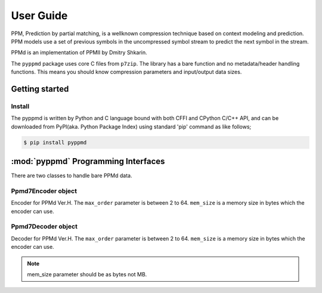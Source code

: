 .. _user_guide:

**********
User Guide
**********

PPM, Prediction by partial matching, is a wellknown compression technique
based on context modeling and prediction. PPM models use a set of previous
symbols in the uncompressed symbol stream to predict the next symbol in the
stream.

PPMd is an implementation of PPMII by Dmitry Shkarin.

The ``pyppmd`` package uses core C files from ``p7zip``.
The library has a bare function and no metadata/header handling functions.
This means you should know compression parameters and input/output data
sizes.


Getting started
===============

Install
-------

The pyppmd is written by Python and C language bound with both CFFI and CPython C/C++ API,
and can be downloaded from PyPI(aka. Python Package Index) using standard 'pip' command
as like follows;

.. code-block:: bash

    $ pip install pyppmd


:mod:`pyppmd` Programming Interfaces
====================================

There are two classes to handle bare PPMd data.


Ppmd7Encoder object
-------------------

.. class:: Ppmd7Encoder(max_order: int, mem_size: int)

   Encoder for PPMd Ver.H. The ``max_order`` parameter is between 2 to 64.
   ``mem_size`` is a memory size in bytes which the encoder can use.

.. method:: Ppmd7Encoder.encode(data: Union[bytes, bytearray, memoryview])

   Compress data, returning a bytes object containing compressed data for
   at least part of the data in data. This data should be concatenated to
   the output produced by any preceding calls to the encode() method.
   Some input may be kept in internal buffers for later processing.

.. method:: Ppmd7Encoder.flush()

   All pending input is processed, and a bytes object containing the remaining
   compressed output is returned. After calling flush(), the encode() method
   cannot be called again; the only realistic action is to delete the object.


Ppmd7Decoder object
-------------------

.. class:: Ppmd7Decoder(max_order: int, mem_size: int)

   Decoder for PPMd Ver.H. The ``max_order`` parameter is between 2 to 64.
   ``mem_size`` is a memory size in bytes which the encoder can use.

.. method:: Ppmd7Decoder.decode(data: Union[bytes, bytearray, memoryview], length: int)

   returns decoded data that sizes is length.

   decoder may return data which size is smaller than specified length, that is because
   size of input data is not enough to decode.

.. method:: Ppmd7Decoder.flush(length: int)

   All pending input is processed, and a bytes object containing the remaining uncompressed
   output of specified length is returned. After calling flush(), the decode() method
   cannot be called again; the only realistic action is to delete the object.

.. Note:: mem_size parameter should be as bytes not MB.
